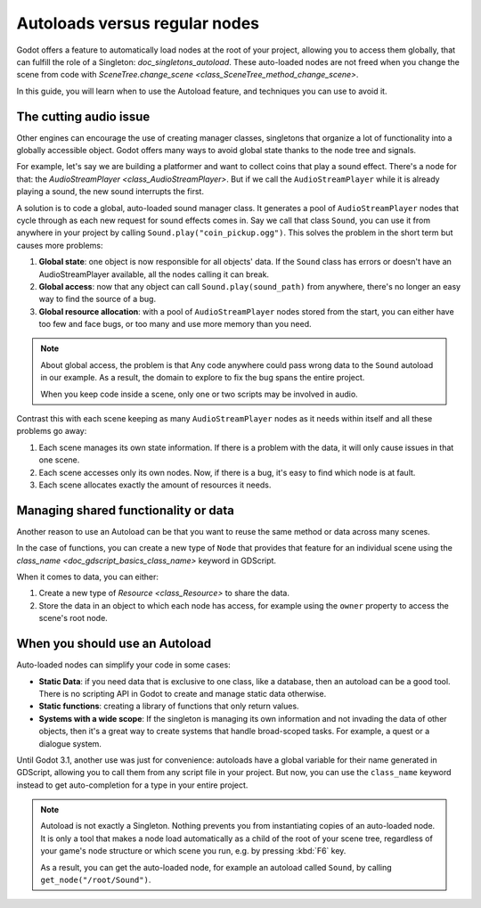 .. _doc_autoloads_versus_internal_nodes:

Autoloads versus regular nodes
==============================

Godot offers a feature to automatically load nodes at the root of your project,
allowing you to access them globally, that can fulfill the role of a Singleton:
`doc_singletons_autoload`. These auto-loaded nodes are not freed when you
change the scene from code with `SceneTree.change_scene <class_SceneTree_method_change_scene>`.

In this guide, you will learn when to use the Autoload feature, and techniques
you can use to avoid it.

The cutting audio issue
-----------------------

Other engines can encourage the use of creating manager classes, singletons that
organize a lot of functionality into a globally accessible object. Godot offers
many ways to avoid global state thanks to the node tree and signals.

For example, let's say we are building a platformer and want to collect coins
that play a sound effect. There's a node for that: the `AudioStreamPlayer
<class_AudioStreamPlayer>`. But if we call the ``AudioStreamPlayer`` while it is
already playing a sound, the new sound interrupts the first.

A solution is to code a global, auto-loaded sound manager class. It generates a
pool of ``AudioStreamPlayer`` nodes that cycle through as each new request for
sound effects comes in. Say we call that class ``Sound``, you can use it from
anywhere in your project by calling ``Sound.play("coin_pickup.ogg")``. This
solves the problem in the short term but causes more problems:

1. **Global state**: one object is now responsible for all objects' data. If the
   ``Sound`` class has errors or doesn't have an AudioStreamPlayer available,
   all the nodes calling it can break.

2. **Global access**: now that any object can call ``Sound.play(sound_path)``
   from anywhere, there's no longer an easy way to find the source of a bug.

3. **Global resource allocation**: with a pool of ``AudioStreamPlayer`` nodes
   stored from the start, you can either have too few and face bugs, or too many
   and use more memory than you need.

.. note::

   About global access, the problem is that Any code anywhere could pass wrong
   data to the ``Sound`` autoload in our example. As a result, the domain to
   explore to fix the bug spans the entire project.

   When you keep code inside a scene, only one or two scripts may be
   involved in audio.

Contrast this with each scene keeping as many ``AudioStreamPlayer`` nodes as it
needs within itself and all these problems go away:

1. Each scene manages its own state information. If there is a problem with the
   data, it will only cause issues in that one scene.

2. Each scene accesses only its own nodes. Now, if there is
   a bug, it's easy to find which node is at fault.

3. Each scene allocates exactly the amount of resources it needs.

Managing shared functionality or data
-------------------------------------

Another reason to use an Autoload can be that you want to reuse the same method
or data across many scenes.

In the case of functions, you can create a new type of ``Node`` that provides
that feature for an individual scene using the `class_name
<doc_gdscript_basics_class_name>` keyword in GDScript.

When it comes to data, you can either:

1. Create a new type of `Resource <class_Resource>` to share the data.

2. Store the data in an object to which each node has access, for example using
   the ``owner`` property to access the scene's root node.

When you should use an Autoload
-------------------------------

Auto-loaded nodes can simplify your code in some cases:

- **Static Data**: if you need data that is exclusive to one class, like a
  database, then an autoload can be a good tool. There is no scripting API in
  Godot to create and manage static data otherwise.

- **Static functions**: creating a library of functions that only return values.

- **Systems with a wide scope**: If the singleton is managing its own
  information and not invading the data of other objects, then it's a great way to
  create systems that handle broad-scoped tasks. For example, a quest or a
  dialogue system.

Until Godot 3.1, another use was just for convenience: autoloads have a global
variable for their name generated in GDScript, allowing you to call them from
any script file in your project. But now, you can use the ``class_name`` keyword
instead to get auto-completion for a type in your entire project.

.. note::

   Autoload is not exactly a Singleton. Nothing prevents you from instantiating
   copies of an auto-loaded node. It is only a tool that makes a node load
   automatically as a child of the root of your scene tree, regardless of your
   game's node structure or which scene you run, e.g. by pressing :kbd:`F6` key.

   As a result, you can get the auto-loaded node, for example an autoload called
   ``Sound``, by calling ``get_node("/root/Sound")``.
